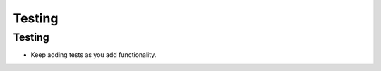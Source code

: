 .. This file is part of the OpenDSA eTextbook project. See
.. http://opendsa.org for more details.
.. Copyright (c) 2012-2020 by the OpenDSA Project Contributors, and
.. distributed under an MIT open source license.

.. avmetadata::
   :author: Cliff Shaffer

.. slideconf::
   :autoslides: False

===============
Testing
===============

Testing
---------------
           
.. slide:: Debugging vs. Testing

   * Debugging: (Localizing and) fixing a (known) bug

   * Testing: Recognizing that you have a specific bug
   
   * Debugging is hard! Testing is harder. You may not have a
     lot of experience with testing.

   * JUnit tests are meant to help you test, and to help you **not** spend
     countless hours debugging.

   * Regression Testing: Include tests that verify all of your fixed
     bugs remain fixed as you continue to evolve your program.

     

.. slide:: Testing and Web-CAT

   * Anytime you submit to Web-CAT and fail a grader test that you did
     not expect to fail, it represents **YOUR failure** to properly
     test.

   * Web-CAT is **not** a testing service. As a rule, we don't share our
     test cases.

   * Real problem: How to correct a mis-understanding.


.. slide:: Testing vs. Anti-Testing (1)

   * Testing means that you ran your program, and verified that a
     certain behavior is correct.

   * Anti-testing (in the context of JUnit tests) is running a unit
     test that gives code coverage on lines that have not been
     positively verified to behave correctly.

   * Typical anti-test: Give the program a lot of commands (gets code
     coverage) and ignore the results (or copy a dump of the results
     back into the output check in order to "pass").
   
.. slide:: Testing vs. Anti-Testing (2)
                
   * Why Anti-testing is disastrous:
  
      * If you have real tests, then you can expect that your bugs are
        in the uncovered lines. So you know where to look.

      * Throw in an anti-test, and now you can't tell which lines are
        demonstrated correct and which are not.


.. slide:: Project 1 Testing Process

   * Use what you can expect to pass from the sample I/O as a test for
     syntax. Grow this as you increase your functionality to match.

      * Test basic insert and print

      * Add testing for duplicates

      * Add testing for search. This will take much more work.

* Keep adding tests as you add functionality.
